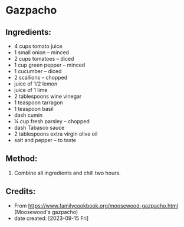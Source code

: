 #+STARTUP: showeverything
* Gazpacho
** Ingredients:
- 4 cups  tomato juice
- 1 small  onion -- minced
- 2 cups  tomatoes -- diced
- 1 cup  green pepper -- minced
- 1 cucumber -- diced
- 2 scallions -- chopped
- juice of 1/2 lemon
- juice of 1 lime
- 2 tablespoons  wine vinegar
- 1 teaspoon  tarragon
- 1 teaspoon  basil
- dash  cumin
- ¼ cup  fresh parsley -- chopped
- dash  Tabasco sauce
- 2 tablespoons  extra virgin olive oil
- salt and pepper -- to taste
** Method:
1. Combine all ingredients and chill two hours.
** Credits:
- From https://www.familycookbook.org/moosewood-gazpacho.html (Moosewood's gazpacho)
- date created: [2023-09-15 Fri]
